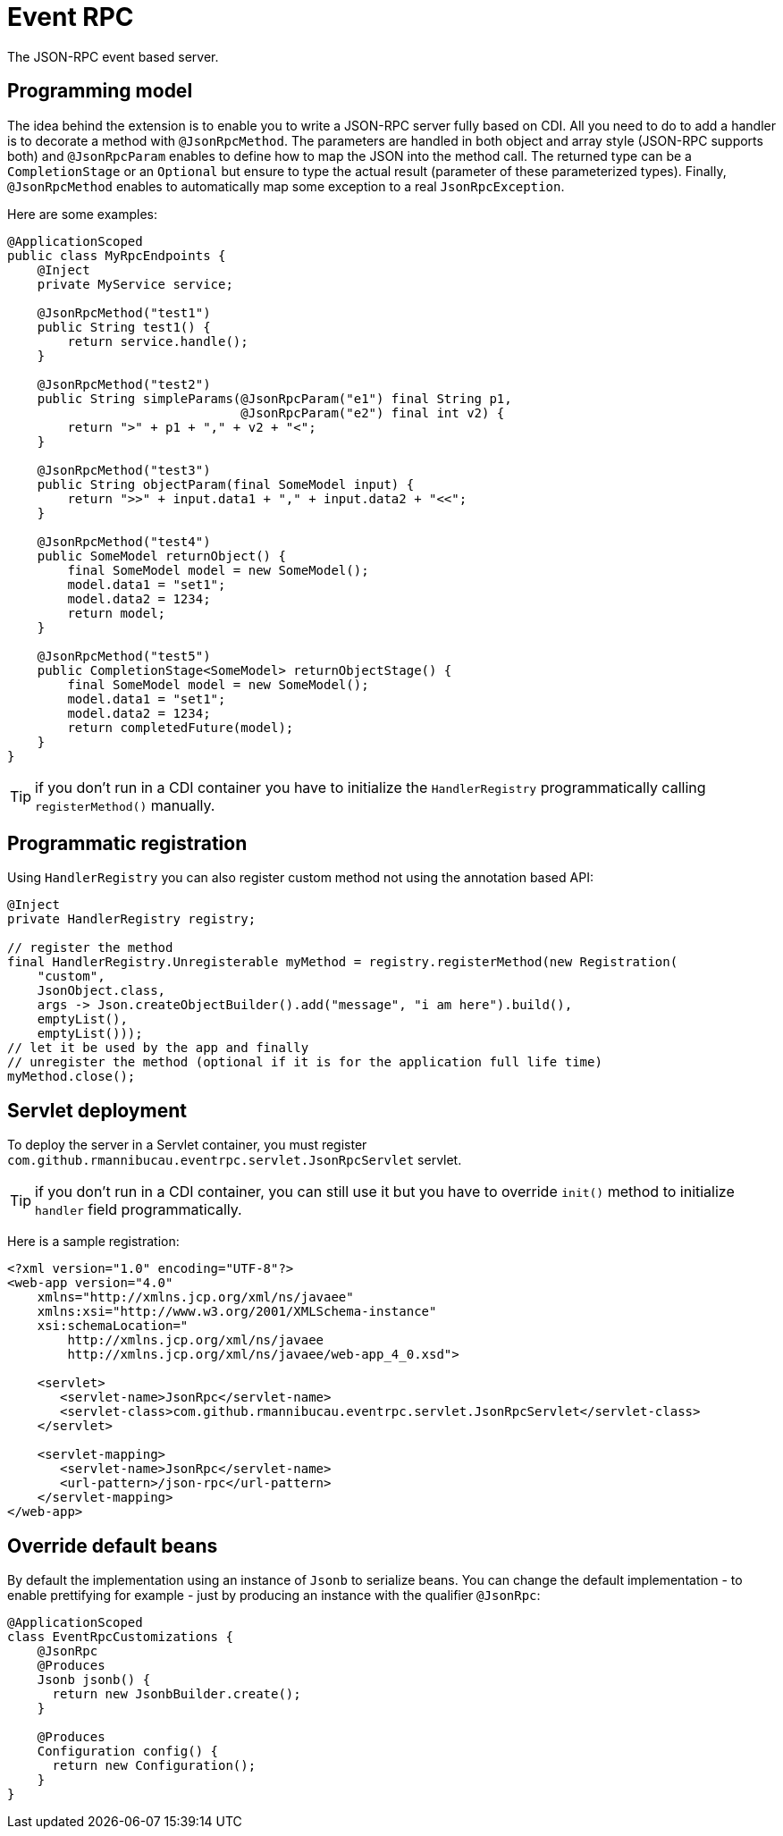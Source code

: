 = Event RPC

The JSON-RPC event based server.

== Programming model

The idea behind the extension is to enable you to write a JSON-RPC server fully based on CDI.
All you need to do to add a handler is to decorate a method with `@JsonRpcMethod`.
The parameters are handled in both object and array style (JSON-RPC supports both) and `@JsonRpcParam` enables to define how to map the JSON into the method call.
The returned type can be a `CompletionStage` or an `Optional` but ensure to type the actual result (parameter of these parameterized types).
Finally, `@JsonRpcMethod` enables to automatically map some exception to a real `JsonRpcException`.

Here are some examples:

[source,java]
----
@ApplicationScoped
public class MyRpcEndpoints {
    @Inject
    private MyService service;

    @JsonRpcMethod("test1")
    public String test1() {
        return service.handle();
    }

    @JsonRpcMethod("test2")
    public String simpleParams(@JsonRpcParam("e1") final String p1,
                               @JsonRpcParam("e2") final int v2) {
        return ">" + p1 + "," + v2 + "<";
    }

    @JsonRpcMethod("test3")
    public String objectParam(final SomeModel input) {
        return ">>" + input.data1 + "," + input.data2 + "<<";
    }

    @JsonRpcMethod("test4")
    public SomeModel returnObject() {
        final SomeModel model = new SomeModel();
        model.data1 = "set1";
        model.data2 = 1234;
        return model;
    }

    @JsonRpcMethod("test5")
    public CompletionStage<SomeModel> returnObjectStage() {
        final SomeModel model = new SomeModel();
        model.data1 = "set1";
        model.data2 = 1234;
        return completedFuture(model);
    }
}
----

TIP: if you don't run in a CDI container you have to initialize the `HandlerRegistry` programmatically calling `registerMethod()` manually.

== Programmatic registration

Using `HandlerRegistry` you can also register custom method not using the annotation based API:

[source,java]
----
@Inject
private HandlerRegistry registry;

// register the method
final HandlerRegistry.Unregisterable myMethod = registry.registerMethod(new Registration(
    "custom",
    JsonObject.class,
    args -> Json.createObjectBuilder().add("message", "i am here").build(),
    emptyList(),
    emptyList()));
// let it be used by the app and finally
// unregister the method (optional if it is for the application full life time)
myMethod.close();
----

== Servlet deployment

To deploy the server in a Servlet container, you must register `com.github.rmannibucau.eventrpc.servlet.JsonRpcServlet` servlet.

TIP: if you don't run in a CDI container, you can still use it but you have to override `init()` method to initialize `handler` field programmatically.

Here is a sample registration:

[source,xml]
----
<?xml version="1.0" encoding="UTF-8"?>
<web-app version="4.0"
    xmlns="http://xmlns.jcp.org/xml/ns/javaee"
    xmlns:xsi="http://www.w3.org/2001/XMLSchema-instance"
    xsi:schemaLocation="
        http://xmlns.jcp.org/xml/ns/javaee
        http://xmlns.jcp.org/xml/ns/javaee/web-app_4_0.xsd">

    <servlet>
       <servlet-name>JsonRpc</servlet-name>
       <servlet-class>com.github.rmannibucau.eventrpc.servlet.JsonRpcServlet</servlet-class>
    </servlet>

    <servlet-mapping>
       <servlet-name>JsonRpc</servlet-name>
       <url-pattern>/json-rpc</url-pattern>
    </servlet-mapping>
</web-app>
----

== Override default beans

By default the implementation using an instance of `Jsonb` to serialize beans.
You can change the default implementation - to enable prettifying for example - just by producing an instance with the qualifier `@JsonRpc`:

[source,java]
----
@ApplicationScoped
class EventRpcCustomizations {
    @JsonRpc
    @Produces
    Jsonb jsonb() {
      return new JsonbBuilder.create();
    }

    @Produces
    Configuration config() {
      return new Configuration();
    }
}
----


